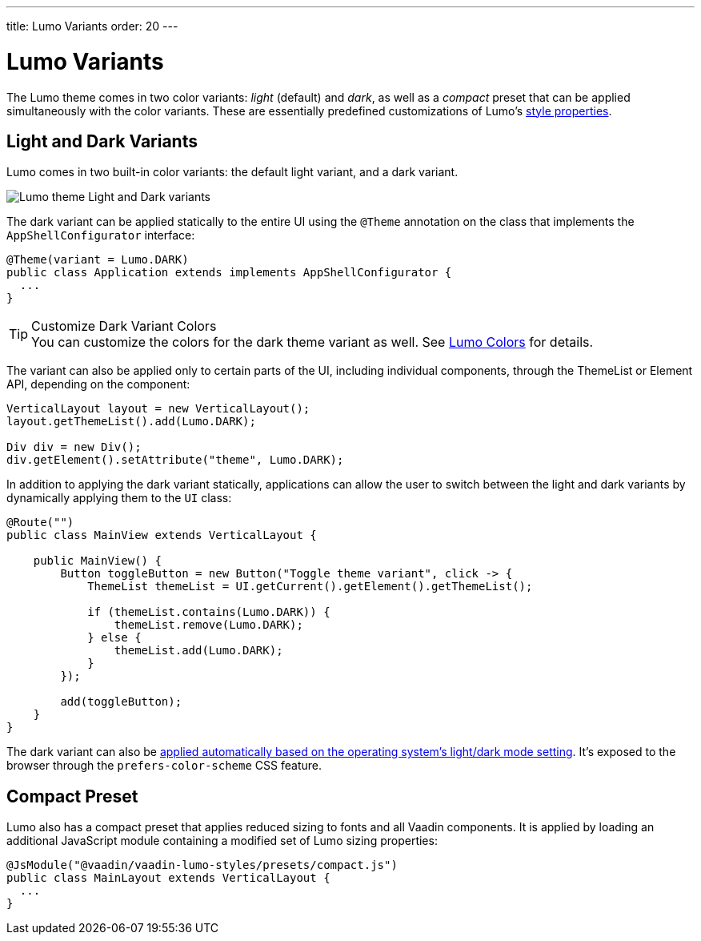 ---
title: Lumo Variants
order: 20
---

= Lumo Variants

The Lumo theme comes in two color variants: _light_ (default) and _dark_, as well as a _compact_ preset that can be applied simultaneously with the color variants. These are essentially predefined customizations of Lumo's <<lumo-style-properties#, style properties>>.


== Light and Dark Variants

Lumo comes in two built-in color variants: the default light variant, and a dark variant.

image::../_images/lumo-light-and-dark.png[Lumo theme Light and Dark variants]

The dark variant can be applied statically to the entire UI using the `@Theme` annotation on the class that implements the `AppShellConfigurator` interface:

[source,java]
----
@Theme(variant = Lumo.DARK)
public class Application extends implements AppShellConfigurator {
  ...
}
----

.Customize Dark Variant Colors
[TIP]
You can customize the colors for the dark theme variant as well. See link:/styling/lumo/lumo-style-properties/color[Lumo Colors] for details.

The variant can also be applied only to certain parts of the UI, including individual components, through the ThemeList or Element API, depending on the component:

[source,java]
----
VerticalLayout layout = new VerticalLayout();
layout.getThemeList().add(Lumo.DARK);

Div div = new Div();
div.getElement().setAttribute("theme", Lumo.DARK);
----

In addition to applying the dark variant statically, applications can allow the user to switch between the light and dark variants by dynamically applying them to the `UI` class:

[source,java]
----
@Route("")
public class MainView extends VerticalLayout {

    public MainView() {
        Button toggleButton = new Button("Toggle theme variant", click -> {
            ThemeList themeList = UI.getCurrent().getElement().getThemeList(); 

            if (themeList.contains(Lumo.DARK)) { 
                themeList.remove(Lumo.DARK);
            } else {
                themeList.add(Lumo.DARK);
            }
        });

        add(toggleButton);
    }
}
----

The dark variant can also be https://cookbook.vaadin.com/os-light-dark-theme[applied automatically based on the operating system's light/dark mode setting]. It’s exposed to the browser through the `prefers-color-scheme` CSS feature.


== Compact Preset

Lumo also has a compact preset that applies reduced sizing to fonts and all Vaadin components. It is applied by loading an additional JavaScript module containing a modified set of Lumo sizing properties:

[source,java]
----
@JsModule("@vaadin/vaadin-lumo-styles/presets/compact.js")
public class MainLayout extends VerticalLayout { 
  ...
}
----
